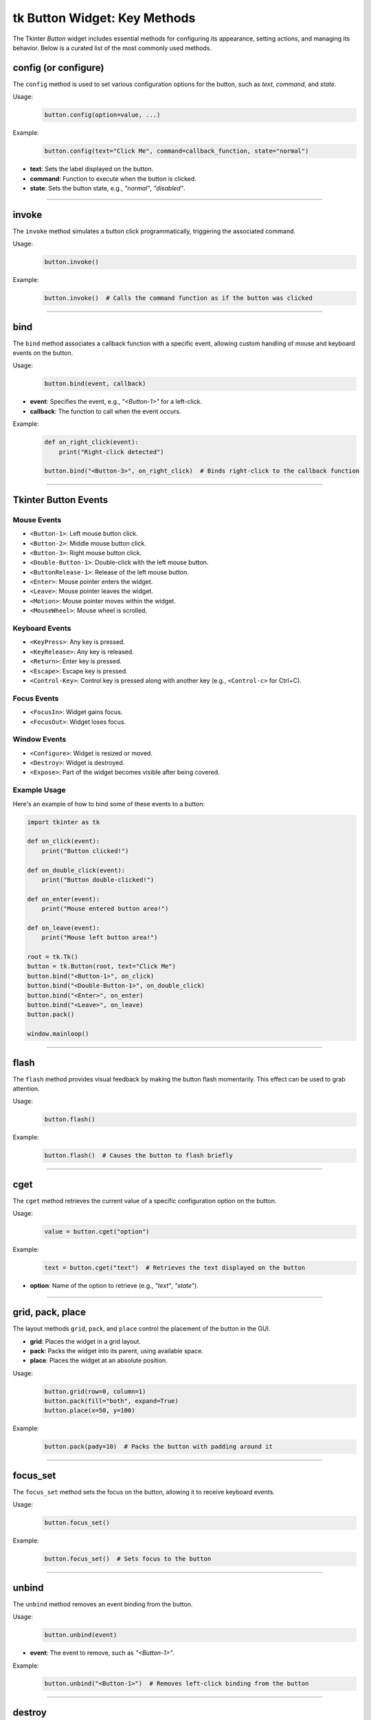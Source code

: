 tk Button Widget: Key Methods
==================================

The Tkinter `Button` widget includes essential methods for configuring its appearance, setting actions, and managing its behavior. Below is a curated list of the most commonly used methods.


config (or configure)
----------------------

The ``config`` method is used to set various configuration options for the button, such as `text`, `command`, and `state`.

Usage:
    .. code-block:: python

        button.config(option=value, ...)

Example:
    .. code-block:: python

        button.config(text="Click Me", command=callback_function, state="normal")

- **text**: Sets the label displayed on the button.
- **command**: Function to execute when the button is clicked.
- **state**: Sets the button state, e.g., `"normal"`, `"disabled"`.

----

invoke
------

The ``invoke`` method simulates a button click programmatically, triggering the associated command.

Usage:
    .. code-block:: python

        button.invoke()

Example:
    .. code-block:: python

        button.invoke()  # Calls the command function as if the button was clicked

----

bind
----

The ``bind`` method associates a callback function with a specific event, allowing custom handling of mouse and keyboard events on the button.

Usage:
    .. code-block:: python

        button.bind(event, callback)

- **event**: Specifies the event, e.g., `"<Button-1>"` for a left-click.
- **callback**: The function to call when the event occurs.

Example:
    .. code-block:: python

        def on_right_click(event):
            print("Right-click detected")

        button.bind("<Button-3>", on_right_click)  # Binds right-click to the callback function

----

Tkinter Button Events
-----------------------

Mouse Events
~~~~~~~~~~~~~~~~~~~

- ``<Button-1>``: Left mouse button click.
- ``<Button-2>``: Middle mouse button click.
- ``<Button-3>``: Right mouse button click.
- ``<Double-Button-1>``: Double-click with the left mouse button.
- ``<ButtonRelease-1>``: Release of the left mouse button.
- ``<Enter>``: Mouse pointer enters the widget.
- ``<Leave>``: Mouse pointer leaves the widget.
- ``<Motion>``: Mouse pointer moves within the widget.
- ``<MouseWheel>``: Mouse wheel is scrolled.

Keyboard Events
~~~~~~~~~~~~~~~~~~~

- ``<KeyPress>``: Any key is pressed.
- ``<KeyRelease>``: Any key is released.
- ``<Return>``: Enter key is pressed.
- ``<Escape>``: Escape key is pressed.
- ``<Control-Key>``: Control key is pressed along with another key (e.g., ``<Control-c>`` for Ctrl+C).

Focus Events
~~~~~~~~~~~~~~~~~~~

- ``<FocusIn>``: Widget gains focus.
- ``<FocusOut>``: Widget loses focus.

Window Events
~~~~~~~~~~~~~~~~~~~

- ``<Configure>``: Widget is resized or moved.
- ``<Destroy>``: Widget is destroyed.
- ``<Expose>``: Part of the widget becomes visible after being covered.

Example Usage
~~~~~~~~~~~~~~~~~~~

Here's an example of how to bind some of these events to a button:

.. code-block:: python

    import tkinter as tk

    def on_click(event):
        print("Button clicked!")

    def on_double_click(event):
        print("Button double-clicked!")

    def on_enter(event):
        print("Mouse entered button area!")

    def on_leave(event):
        print("Mouse left button area!")

    root = tk.Tk()
    button = tk.Button(root, text="Click Me")
    button.bind("<Button-1>", on_click)
    button.bind("<Double-Button-1>", on_double_click)
    button.bind("<Enter>", on_enter)
    button.bind("<Leave>", on_leave)
    button.pack()

    window.mainloop()

----

flash
-----

The ``flash`` method provides visual feedback by making the button flash momentarily. This effect can be used to grab attention.

Usage:
    .. code-block:: python

        button.flash()

Example:
    .. code-block:: python

        button.flash()  # Causes the button to flash briefly

----

cget
----

The ``cget`` method retrieves the current value of a specific configuration option on the button.

Usage:
    .. code-block:: python

        value = button.cget("option")

Example:
    .. code-block:: python

        text = button.cget("text")  # Retrieves the text displayed on the button

- **option**: Name of the option to retrieve (e.g., `"text"`, `"state"`).

----

grid, pack, place
------------------

The layout methods ``grid``, ``pack``, and ``place`` control the placement of the button in the GUI.

- **grid**: Places the widget in a grid layout.
- **pack**: Packs the widget into its parent, using available space.
- **place**: Places the widget at an absolute position.

Usage:
    .. code-block:: python

        button.grid(row=0, column=1)
        button.pack(fill="both", expand=True)
        button.place(x=50, y=100)

Example:
    .. code-block:: python

        button.pack(pady=10)  # Packs the button with padding around it

----

focus_set
---------

The ``focus_set`` method sets the focus on the button, allowing it to receive keyboard events.

Usage:
    .. code-block:: python

        button.focus_set()

Example:
    .. code-block:: python

        button.focus_set()  # Sets focus to the button

----

unbind
------

The ``unbind`` method removes an event binding from the button.

Usage:
    .. code-block:: python

        button.unbind(event)

- **event**: The event to remove, such as `"<Button-1>"`.

Example:
    .. code-block:: python

        button.unbind("<Button-1>")  # Removes left-click binding from the button

----

destroy
-------

The ``destroy`` method deletes the button widget from the GUI.

Usage:
    .. code-block:: python

        button.destroy()

Example:
    .. code-block:: python

        button.destroy()  # Removes the button from the interface

----

Tkinter Button Widget: Grouped Methods by Function
--------------------------------------------------------

Event Handling and Scheduling
~~~~~~~~~~~~~~~~~~~~~~~~~~~~~~~~~~~~~~~
- **after**: Schedules a function to run after a specified delay in milliseconds.
- **after_cancel**: Cancels a function scheduled with ``after``.
- **after_idle**: Runs a function as soon as the Tkinter event loop is idle.
- **after_info**: Retrieves information about scheduled ``after`` events.
- **bind**: Binds an event to a widget-specific callback function.
- **bind_all**: Binds an event to all widgets.
- **bind_class**: Binds an event to all widgets of a specific class.
- **bindtags**: Manages event binding tags for the widget.
- **event_add**: Adds virtual events to the event bindings.
- **event_delete**: Deletes virtual events from the event bindings.
- **event_generate**: Simulates an event for the widget.
- **event_info**: Provides information on virtual events.
- **flash**: Temporarily flashes the widget for visual feedback.

Focus and Selection
~~~~~~~~~~~~~~~~~~~~~~~~~~~~~~~~~~~~~~~
- **focus**: Sets the input focus to the widget.
- **focus_displayof**: Returns the widget that has focus in the display.
- **focus_force**: Forces focus onto the widget.
- **focus_get**: Retrieves the widget that currently has focus.
- **focus_lastfor**: Returns the last widget that held the focus.
- **focus_set**: Sets focus explicitly on the widget.
- **selection_clear**: Clears the selection in the widget.
- **selection_get**: Gets the selection content.
- **selection_handle**: Defines a function to handle selections.
- **selection_own**: Takes ownership of the selection.
- **selection_own_get**: Returns the current owner of the selection.

Clipboard Operations
~~~~~~~~~~~~~~~~~~~~~~~~~~~~~~~~~~~~~~~
- **clipboard_append**: Appends text to the system clipboard.
- **clipboard_clear**: Clears the system clipboard.
- **clipboard_get**: Retrieves text from the system clipboard.

Geometry Management (Grid, Pack, Place)
~~~~~~~~~~~~~~~~~~~~~~~~~~~~~~~~~~~~~~~
- **columnconfigure**: Configures grid column properties.
- **config**: Sets one or more widget options.
- **configure**: Alias for ``config``.
- **grid**: Places the widget in a grid.
- **grid_anchor**: Sets the anchor for the grid layout.
- **grid_bbox**: Returns the bounding box for the widget's grid area.
- **grid_columnconfigure**: Configures a column in the grid.
- **grid_configure**: Configures the grid options for the widget.
- **grid_forget**: Removes the widget from the grid without deleting it.
- **grid_info**: Returns information about the grid layout.
- **grid_location**: Returns grid coordinates of a point.
- **grid_propagate**: Controls whether the grid can resize the widget.
- **grid_remove**: Temporarily removes the widget from the grid.
- **grid_rowconfigure**: Configures a row in the grid.
- **grid_size**: Returns the size of the grid.
- **grid_slaves**: Returns the widgets managed by the grid manager.
- **pack**: Packs the widget into its parent.
- **pack_configure**: Configures options for the ``pack`` geometry manager.
- **pack_forget**: Unpacks the widget from the layout.
- **pack_info**: Returns information on the ``pack`` layout.
- **pack_propagate**: Controls whether ``pack`` can resize the widget.
- **pack_slaves**: Returns children managed by the ``pack`` geometry manager.
- **place**: Places the widget at an absolute position.
- **place_configure**: Configures options for the ``place`` geometry manager.
- **place_forget**: Unplaces the widget from the layout.
- **place_info**: Returns information on the ``place`` layout.
- **place_slaves**: Returns children managed by the ``place`` geometry manager.
- **propagate**: Controls geometry propagation of the widget.
- **forget**: Removes the widget from the screen but doesn't destroy it.

Display and Layer Control
~~~~~~~~~~~~~~~~~~~~~~~~~~~~~~~~~~~~~~~
- **anchor**: Sets the position of text or images within the widget.
- **bbox**: Returns bounding box coordinates of a specified item.
- **lift**: Raises the widget above sibling widgets.
- **location**: Returns the screen coordinates of the widget.
- **lower**: Lowers the widget below sibling widgets.
- **tkraise**: Raises the widget in the stacking order.

Widget Information
~~~~~~~~~~~~~~~~~~~~~~~~~~~~~~~~~~~~~~~
- **cget**: Retrieves the current value of a widget configuration option.
- **info**: Retrieves information about the widget's options.
- **info_patchlevel**: Returns the Tkinter patch level.
- **keys**: Returns a list of all configuration options for the widget.
- **winfo_atom**: Converts a string to a Tkinter atom.
- **winfo_atomname**: Converts an atom to a string.
- **winfo_cells**: Returns the number of cells in the widget's colormap.
- **winfo_children**: Returns a list of the widget's children.
- **winfo_class**: Returns the widget class name.
- **winfo_colormapfull**: Checks if the colormap is full.
- **winfo_containing**: Returns the widget at a specific screen location.
- **winfo_depth**: Returns the color depth of the widget.
- **winfo_exists**: Checks if the widget exists.
- **winfo_fpixels**: Converts a distance to floating-point pixels.
- **winfo_geometry**: Returns the widget's geometry string.
- **winfo_height**: Returns the widget's height in pixels.
- **winfo_id**: Returns the widget's unique identifier.
- **winfo_interps**: Returns a list of Tcl interpreters.
- **winfo_ismapped**: Checks if the widget is mapped.
- **winfo_manager**: Returns the widget's geometry manager.
- **winfo_name**: Returns the widget's name.
- **winfo_parent**: Returns the widget's parent name.
- **winfo_pathname**: Returns the widget's full path.
- **winfo_pixels**: Converts a distance to integer pixels.
- **winfo_pointerx**: Returns the x-coordinate of the pointer.
- **winfo_pointerxy**: Returns the pointer coordinates.
- **winfo_pointery**: Returns the y-coordinate of the pointer.
- **winfo_reqheight**: Returns the widget's requested height.
- **winfo_reqwidth**: Returns the widget's requested width.
- **winfo_rgb**: Returns the RGB color value.
- **winfo_rootx**: Returns the widget's x-coordinate relative to window.
- **winfo_rooty**: Returns the widget's y-coordinate relative to window.
- **winfo_screen**: Returns the screen's name.
- **winfo_screencells**: Returns the number of cells in the screen colormap.
- **winfo_screendepth**: Returns the screen color depth.
- **winfo_screenheight**: Returns the screen height in pixels.
- **winfo_screenmmheight**: Returns the screen height in mm.
- **winfo_screenmmwidth**: Returns the screen width in mm.
- **winfo_screenvisual**: Returns the screen visual class.
- **winfo_screenwidth**: Returns the screen width in pixels.
- **winfo_server**: Returns the server information.
- **winfo_toplevel**: Returns the top-level widget.
- **winfo_viewable**: Checks if the widget is visible.
- **winfo_visual**: Returns the visual class for the widget.
- **winfo_visualid**: Returns the widget's visual ID.
- **winfo_visualsavailable**: Returns available visuals.
- **winfo_vrootheight**: Returns the virtual root window height.
- **winfo_vrootwidth**: Returns the virtual root window width.
- **winfo_vrootx**: Returns the x-offset for the virtual window.
- **winfo_vrooty**: Returns the y-offset for the virtual window.
- **winfo_width**: Returns the widget's width in pixels.
- **winfo_x**: Returns the widget's x-coordinate.
- **winfo_y**: Returns the widget's y-coordinate.

Control and State Management
~~~~~~~~~~~~~~~~~~~~~~~~~~~~~~~~~~~~~~~
- **invoke**: Simulates a button click programmatically.
- **deletecommand**: Deletes a Tcl command.
- **destroy**: Removes the widget from the GUI.
- **quit**: Exits the Tkinter application.
- **send**: Sends a command to another application.
- **setvar**: Sets a Tcl variable to a specific value.
- **getvar**: Returns the value of a Tcl variable.
- **busy**: Simulates a busy cursor on the widget.
- **busy_cget**: Gets a configuration option for the busy state.
- **busy_config**: Configures busy state options.
- **busy_configure**: Sets configuration for the busy state.
- **busy_current**: Checks if the current widget is busy.
- **busy_forget**: Resets the widget from a busy state.
- **busy_hold**: Temporarily applies the busy state to a widget.
- **busy_status**: Checks the busy status of the widget.

Tk and System Interaction
~~~~~~~~~~~~~~~~~~~~~~~~~~~~~~~~~~~~~~~
- **mainloop**: Starts the Tkinter event loop.
- **register**: Registers a Python function as a Tcl command.
- **tk_bisque**: Applies the Bisque color scheme to the app.
- **tk_busy**: Sets the entire application to a busy state.
- **tk_focusFollowsMouse**: Sets focus to follow the mouse.
- **tk_focusNext**: Moves focus to the next widget.
- **tk_focusPrev**: Moves focus to the previous widget.
- **tk_setPalette**: Changes the application's color palette.
- **tk_strictMotif**: Toggles strict Motif compliance.

Waiting and Updates
~~~~~~~~~~~~~~~~~~~~~~~~~~~~~~~~~~~~~~~
- **update**: Updates the widget immediately.
- **update_idletasks**: Updates idle tasks without processing events.
- **wait_variable**: Waits until a variable is modified.
- **wait_visibility**: Waits until the widget is visible.
- **wait_window**: Waits until a window is destroyed.
